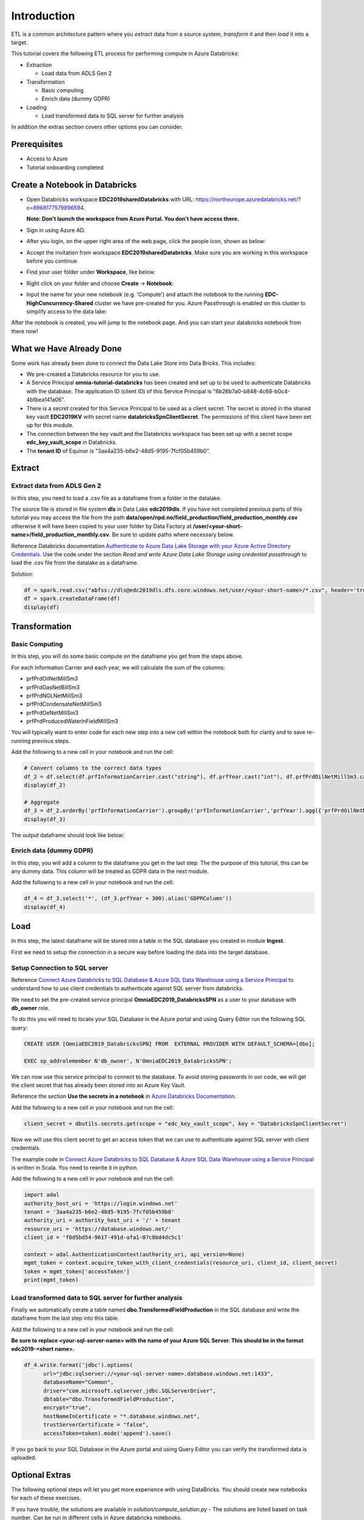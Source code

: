 Introduction
============
ETL is a common architecture pattern where you *extract* data from a source 
system, *transform* it and then *load* it into a target.

This tutorial covers the following ETL process for performing compute in 
Azure Databricks:

* Extraction
  
  * Load data from ADLS Gen 2
* Transformation  
  
  * Basic computing
  * Enrich data (dummy GDPR) 
* Loading
  
  * Load transformed data to SQL server for further analysis

In addition the extras section covers other options you can consider.

Prerequisites
-------------

* Access to Azure
* Tutorial onboarding completed

Create a Notebook in Databricks
-------------------------------
* Open Databricks workspace **EDC2019sharedDatabricks** with URL: https://northeurope.azuredatabricks.net/?o=8968177579896594.

  **Note: Don't launch the workspace from Azure Portal. You don't have access 
  there.**

* Sign in using Azure AD.
* After you login, on the upper right area of the web page, click the people
  icon, shown as below:

  .. image:: ./images/peopleicon.PNG
* Accept the invitation from workspace **EDC2019sharedDatabricks**. Make sure
  you are working in this workspace before you continue.
* Find your user folder under **Workspace**, like below:
  
  .. image:: ./images/userfolder.PNG
* Right click on your folder and choose **Create** -> **Notebook**:

  .. image:: ./images/createnotebook.PNG

* Input the name for your new notebook (e.g. 'Compute') and attach the 
  notebook to the running **EDC-HighConcurrency-Shared** cluster we have 
  pre-created for you. Azure Passthrough is enabled on this cluster to
  simplify access to the data lake:

  .. image:: ./images/createnotebook2.PNG

After the notebook is created, you will jump to the notebook page. And you 
can start your databricks notebook from there now!

What we Have Already Done
-------------------------

Some work has already been done to connect the Data Lake Store into Data 
Bricks. This includes:

* We pre-created a Databricks resource for you to use.
* A Service Principal **omnia-tutorial-databricks** has been created and 
  set up to be used to authenticate Databricks with the database. 
  The application ID (client ID) of this Service Principal is 
  "6b26b7a0-b848-4c68-b0c4-4bfbea141a06".  
* There is a secret created for this Service Principal to be used as a client 
  secret. The secret is stored in the shared key vault **EDC2019KV** with 
  secret name **databricksSpnClientSecret**. The permissions of this client
  have been set up for this module. 
* The connection between the key vault and the Databricks workspace has been
  set up with a secret scope **edc_key_vault_scope** in Databricks. 
* The **tenant ID** of Equinor is "3aa4a235-b6e2-48d5-9195-7fcf05b459b0".

Extract
----------
Extract data from ADLS Gen 2
^^^^^^^^^^^^^^^^^^^^^^^^^^^^
In this step, you need to load a .csv file as a dataframe from a folder in the datalake.

The source file is stored in file system **dls** in Data Lake **edc2019dls**. If you have not completed previous parts of this tutorial you may access the file from the path **data/open/npd.no/field_production/field_production_monthly.csv** otherwise it will have been copied to your user folder by Data Factory at **/user/<your-short-name>/field_production_monthly.csv**. Be sure to update paths where necessary below.

Reference Databricks documentation `Authenticate to Azure Data Lake Storage with your Azure Active Directory Credentials <https://docs.azuredatabricks.net/spark/latest/data-sources/azure/adls-passthrough.html>`_. Use the code under the section *Read and write Azure Data Lake Storage using credential passthrough* to load the .csv file from the datalake as a dataframe.

Solution:

.. code:: python

      df = spark.read.csv("abfss://dls@edc2019dls.dfs.core.windows.net/user/<your-short-name>/*.csv", header='true').collect()
      df = spark.createDataFrame(df)
      display(df)

Transformation
--------------
Basic Computing
^^^^^^^^^^^^^^^
In this step, you will do some basic compute on the dataframe you get from 
the steps above. 

For each Information Carrier and each year, we will calculate the sum of the 
columns:

* prfPrdOilNetMillSm3  
* prfPrdGasNetBillSm3
* prfPrdNGLNetMillSm3
* prfPrdCondensateNetMillSm3
* prfPrdOeNetMillSm3
* prfPrdProducedWaterInFieldMillSm3

You will typically want to enter code for each new step into a new cell within
the notebook both for clarity and to save re-running previous steps.

Add the following to a new cell in your notebook and run the cell:

.. code:: python

      # Convert columns to the correct data types
      df_2 = df.select(df.prfInformationCarrier.cast("string"), df.prfYear.cast("int"), df.prfPrdOilNetMillSm3.cast("double"), df.prfPrdGasNetBillSm3.cast("double"), df.prfPrdNGLNetMillSm3.cast("double"), df.prfPrdCondensateNetMillSm3.cast("double"), df.prfPrdOeNetMillSm3.cast("double"), df.prfPrdProducedWaterInFieldMillSm3.cast("double"))
      display(df_2)

      # Aggregate
      df_3 = df_2.orderBy('prfInformationCarrier').groupBy('prfInformationCarrier','prfYear').agg({'prfPrdOilNetMillSm3':'sum', 'prfPrdGasNetBillSm3':'sum', 'prfPrdNGLNetMillSm3':'sum', 'prfPrdCondensateNetMillSm3':'sum', 'prfPrdOeNetMillSm3':'sum', 'prfPrdProducedWaterInFieldMillSm3':'sum'})
      display(df_3)

The output dataframe should look like below:

.. image:: ./images/basiccompute.PNG

Enrich data (dummy GDPR)
^^^^^^^^^^^^^^^^^^^^^^^^
In this step, you will add a column to the dataframe you get in the last step.
The the purpose of this tutorial, this can be any dummy data. This column will
be treated as GDPR data in the next module. 

Add the following to a new cell in your notebook and run the cell:

.. code:: python

      df_4 = df_3.select('*', (df_3.prfYear + 300).alias('GDPRColumn'))
      display(df_4)

Load
----
In this step, the latest dataframe will be stored into a table in the SQL 
database you created in module **Ingest**. 

First we need to setup the connection in a secure way before loading the data
into the target database.

Setup Connection to SQL server
^^^^^^^^^^^^^^^^^^^^^^^^^^^^^^

Reference `Connect Azure Databricks to SQL Database & Azure SQL Data Warehouse using a Service Principal <https://thedataguy.blog/connect-azure-databricks-to-sql-database-azure-sql-data-warehouse-using-a-service-principal/>`_ to understand how to use client credentials to authenticate against SQL server from databricks.

We need to set the pre-created service principal 
**OmniaEDC2019_DatabricksSPN** as a user to your database with **db_owner** 
role. 

To do this you will need to locate your SQL Database in the Azure portal and
using Query Editor run the following SQL query:

.. code:: sql

      CREATE USER [OmniaEDC2019_DatabricksSPN] FROM  EXTERNAL PROVIDER WITH DEFAULT_SCHEMA=[dbo];

      EXEC sp_addrolemember N'db_owner', N'OmniaEDC2019_DatabricksSPN';

We can now use this service principal to connect to the database. To avoid
storing passwords in our code, we will get the client secret that has already 
been stored into an Azure Key Vault. 
  
Reference the section **Use the secrets in a notebook** in `Azure Databricks Documentation <https://docs.azuredatabricks.net/user-guide/secrets/example-secret-workflow.html#use-the-secrets-in-a-notebook>`_.
  
Add the following to a new cell in your notebook and run the cell:

.. code:: python

    client_secret = dbutils.secrets.get(scope = "edc_key_vault_scope", key = "DatabricksSpnClientSecret")

Now we will use this client secret to get an access token that we can use
to authenticate against SQL server with client credentials. 

The example code in `Connect Azure Databricks to SQL Database & Azure SQL Data Warehouse using a Service Principal <https://thedataguy.blog/connect-azure-databricks-to-sql-database-azure-sql-data-warehouse-using-a-service-principal/>`_ is written in Scala. You need to rewrite it in python.

Add the following to a new cell in your notebook and run the cell:

.. code:: python

      import adal
      authority_host_uri = 'https://login.windows.net'
      tenant = '3aa4a235-b6e2-48d5-9195-7fcf05b459b0'
      authority_uri = authority_host_uri + '/' + tenant
      resource_uri = 'https://database.windows.net/'
      client_id = 'f0d5bd54-9617-491d-afa1-07c8bd4dc5c1'

      context = adal.AuthenticationContext(authority_uri, api_version=None)
      mgmt_token = context.acquire_token_with_client_credentials(resource_uri, client_id, client_secret)
      token = mgmt_token['accessToken']
      print(mgmt_token)

Load transformed data to SQL server for further analysis
^^^^^^^^^^^^^^^^^^^^^^^^^^^^^^^^^^^^^^^^^^^^^^^^^^^^^^^^
Finally we automatically cerate a table named 
**dbo.TransformedFieldProduction** in the SQL database and write the dataframe
from the last step into this table. 

Add the following to a new cell in your notebook and run the cell:
  
**Be sure to replace <your-sql-server-name> with the name of your Azure 
SQL Server. This should be in the format edc2019-<short name>.**

.. code:: python

      df_4.write.format('jdbc').options(
            url="jdbc:sqlserver://<your-sql-server-name>.database.windows.net:1433",
            databaseName="Common",
            driver="com.microsoft.sqlserver.jdbc.SQLServerDriver",
            dbtable="dbo.TransformedFieldProduction",
            encrypt="true",
            hostNameInCertificate = "*.database.windows.net",
            trustServerCertificate = "false",
            accessToken=token).mode('append').save()

If you go back to your SQL Database in the Azure portal and using Query Editor
you can verify the transformed data is uploaded.

Optional Extras
---------------

The following optional steps will let you get more experience with using
DataBricks. You should create new notebooks for each of these exercises.

If you have trouble, the solutions are available in *solution/compute_solution.py* - The solutions are listed based on task number. Can be run in different cells in Azure databricks notebooks.

Extract - Read Data From Datalake Using Client Credentials With Mounting
^^^^^^^^^^^^^^^^^^^^^^^^^^^^^^^^^^^^^^^^^^^^^^^^^^^^^^^^^^^^^^^^^^^^^^^^
Create a new notebook to redo step **Get Data From Datalake Gen 2** but instead of using Azure Passthrough, reference Databricks documentation `Azure Data Lake Storage Gen 2 <https://docs.databricks.com/spark/latest/data-sources/azure/azure-datalake-gen2.html>`_ to mount targeted data to databricks with client credentials.

**Note: Choose cluster "EDC-Standard-Shared" to run the notebook. Azure Passthrough is not enabled on this cluster.**

Solution:
  
.. code:: python

  clientId = 'f0d5bd54-9617-491d-afa1-07c8bd4dc5c1'

  # Get client secret of service principal from key vault
  clientSecret = dbutils.secrets.get(scope = "edc_key_vault_scope", key = "DatabricksSpnClientSecret")

  # only mount once
  configs = {"fs.azure.account.auth.type": "OAuth",
      "fs.azure.account.oauth.provider.type": "org.apache.hadoop.fs.azurebfs.oauth2.ClientCredsTokenProvider",
      "fs.azure.account.oauth2.client.id": clientId,
      "fs.azure.account.oauth2.client.secret": clientSecret,
      "fs.azure.account.oauth2.client.endpoint": "https://login.microsoftonline.com/3aa4a235-b6e2-48d5-9195-7fcf05b459b0/oauth2/token",
      "fs.azure.createRemoteFileSystemDuringInitialization": "true"}

  dbutils.fs.mount(
  source = "abfss://dls@edc2019dls.dfs.core.windows.net/data/open/npd.no/field_production/",
  mount_point = "/mnt/edc2019<shortname>",
  extra_configs = configs)

  df = spark.read.format('csv').options(
  header='true', inferschema='false').load("/mnt/edc2019/*.csv")
  display(df)

Extract - Read Data From Datalake Directly Using Client Credentials
^^^^^^^^^^^^^^^^^^^^^^^^^^^^^^^^^^^^^^^^^^^^^^^^^^^^^^^^^^^^^^^^^^^
Create a new notebook to redo step **Get Data From Datalake Gen 2** but reference Databricks documentation `Azure Data Lake Storage Gen 2 <https://docs.databricks.com/spark/latest/data-sources/azure/azure-datalake-gen2.html>`_ to access data in datalake directly with client credentials.

**Note: Choose cluster "EDC-Standard-Shared" to run the notebook. Azure Passthrough is not enabled on this cluster.**

Solution:
  
.. code:: python

      clientId = 'f0d5bd54-9617-491d-afa1-07c8bd4dc5c1'
      # Get client secret of service principal from key vault
      clientSecret = dbutils.secrets.get(scope = "edc_key_vault_scope", key = "DatabricksSpnClientSecret")

      # set up spark session to connect to datalake with client credentials
      spark.conf.set("fs.azure.account.auth.type.edc2019dls.dfs.core.windows.net", "OAuth")
      spark.conf.set("fs.azure.account.oauth.provider.type.edc2019dls.dfs.core.windows.net", "org.apache.hadoop.fs.azurebfs.oauth2.ClientCredsTokenProvider")
      spark.conf.set("fs.azure.account.oauth2.client.id.edc2019dls.dfs.core.windows.net", clientId)
      spark.conf.set("fs.azure.account.oauth2.client.secret.edc2019dls.dfs.core.windows.net", clientSecret)
      spark.conf.set("fs.azure.account.oauth2.client.endpoint.edc2019dls.dfs.core.windows.net", "https://login.microsoftonline.com/3aa4a235-b6e2-48d5-9195-7fcf05b459b0/oauth2/token")

      df = spark.read.format('csv').options(
      header='true', inferschema='false').load("abfss://dls@edc2019dls.dfs.core.windows.net/data/open/npd.no/field_production/*.csv")
      display(df)

Extract - Read Data From SQL Database using Client Credentials
^^^^^^^^^^^^^^^^^^^^^^^^^^^^^^^^^^^^^^^^^^^^^^^^^^^^^^^^^^^^^^
Create a new notebook and reference `Connect Azure Databricks to SQL Database & Azure SQL Data Warehouse using a Service Principal <https://thedataguy.blog/connect-azure-databricks-to-sql-database-azure-sql-data-warehouse-using-a-service-principal/>`_ to use client credentials to read the table you created in step **Store Data To a SQL Table**.

Solution:

**Be sure to replace <your-sql-server-name> with the name of your Azure 
SQL Server. This should be in the format edc2019-<short name>.**

.. code:: python

      import adal
      authority_host_uri = 'https://login.windows.net'
      tenant = '3aa4a235-b6e2-48d5-9195-7fcf05b459b0'
      authority_uri = authority_host_uri + '/' + tenant
      resource_uri = 'https://database.windows.net/'
      client_id = 'f0d5bd54-9617-491d-afa1-07c8bd4dc5c1'
      client_secret = dbutils.secrets.get(scope = "edc_key_vault_scope", key = "DatabricksSpnClientSecret")

      context = adal.AuthenticationContext(authority_uri, api_version=None)
      mgmt_token = context.acquire_token_with_client_credentials(resource_uri, client_id, client_secret)
      token = mgmt_token['accessToken']

      df = spark.read.format('jdbc').options(
            url="jdbc:sqlserver://<your-sql-server-name>.database.windows.net:1433",
            databaseName="Common",
            driver="com.microsoft.sqlserver.jdbc.SQLServerDriver",
            dbtable="dbo.FieldProduction",
            encrypt="true",
            hostNameInCertificate = "*.database.windows.net",
            trustServerCertificate = "false",
            accessToken=token).load()
      display(df)

Load - Load Data Into SQL Database With Username And Password
^^^^^^^^^^^^^^^^^^^^^^^^^^^^^^^^^^^^^^^^^^^^^^^^^^^^^^^^^^^^^
Redo step **Store Data To a SQL Table**. Instead of using service 
principal **OmniaEDC2019_DatabricksSPN** to connect to SQL database, use 
the username and password you created in module **Ingest** to connect from 
databricks to your database. 

**Note that this is not best practice as we need to store passwords in the 
code.**

Solution:
  
.. code:: python

      df_4.write.format('jdbc').options(
            url='jdbc:sqlserver://<your-sql-server-name>.database.windows.net:1433;database=<your-sql-database-name>',
            driver='com.microsoft.sqlserver.jdbc.SQLServerDriver',
            dbtable='dbo.FieldProduction-<short-name>',
            user='<your-sql-server-username>',
            password='<your-sql-server-password>').mode('append').save()

Summary
-------

In this tutorial, we went through different ways to authenticate datalake gen 2 and SQL server. We also did some basic computing upon the dataframe we got. Our focus in this module is to show you how the connections between Azure Databricks and Azure Storage work. Thus, instead of doing computing with python, we put more effort on authentication and connection.  

If you managed to complete all tasks, you should be able to read from / write to datalake / SQL database with different authentication methods listed below:

* Read from datalake gen 2 using Azure Passthrough
* Read from datalake gen 2 using client credentials with/without mounting data
* Read from SQL database using client credentials
* Write to datalake gen 2 using Azure Passthrough
* Write to SQL database using client credentials
* Write to SQL database using username and password

In the interest of time and simplicity, the following points have been omitted from this tutorial although should / must be considered when building production ready solutions:

* Automation and DevOps
* Create client, store client secret in key vault, set up client permissions
* Source Control (Github)
* Other Tools

.. note::

    * Content copied from presentation summary
